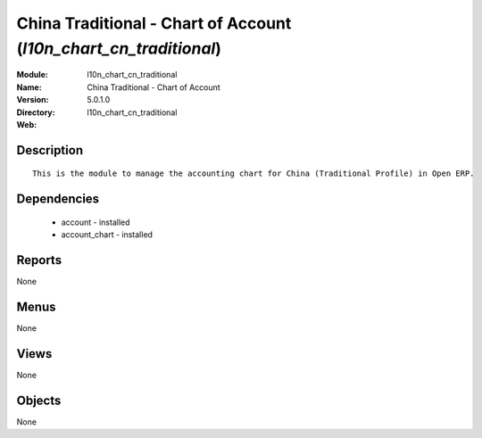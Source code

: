 
.. module:: l10n_chart_cn_traditional
    :synopsis: China Traditional - Chart of Account
    :noindex:
.. 

China Traditional - Chart of Account (*l10n_chart_cn_traditional*)
==================================================================
:Module: l10n_chart_cn_traditional
:Name: China Traditional - Chart of Account
:Version: 5.0.1.0
:Directory: l10n_chart_cn_traditional
:Web: 

Description
-----------

::

  This is the module to manage the accounting chart for China (Traditional Profile) in Open ERP.

Dependencies
------------

 * account - installed
 * account_chart - installed

Reports
-------

None


Menus
-------


None


Views
-----


None



Objects
-------

None
